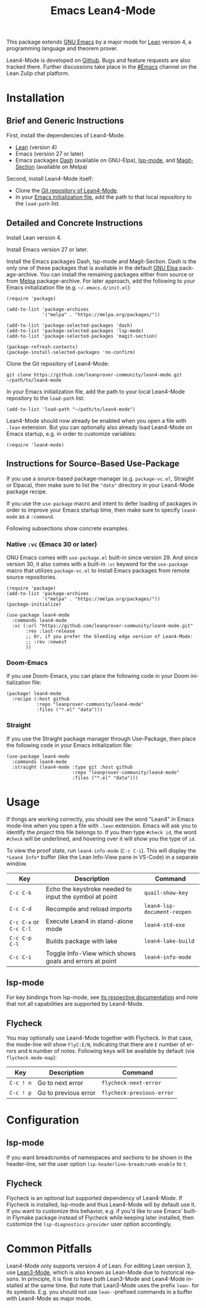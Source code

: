 #+title: Emacs Lean4-Mode
#+language: en
#+export_file_name: lean4-mode.texi
#+texinfo_dir_category: Emacs misc features
#+texinfo_dir_title: Lean4-Mode: (lean4-mode).
#+texinfo_dir_desc: Emacs major mode for Lean4 language

This package extends [[https://www.gnu.org/software/emacs/][GNU Emacs]] by a major mode for [[https://lean-lang.org][Lean]] version 4, a
programming language and theorem prover.

Lean4-Mode is developed on [[https://github.com/leanprover-community/lean4-mode][Github]].  Bugs and feature requests are also
tracked there.  Further discussions take place in the [[https://leanprover.zulipchat.com/#narrow/channel/468104-Emacs][#Emacs]] channel
on the Lean Zulip chat platform.

* Installation

** Brief and Generic Instructions

First, install the dependencies of Lean4-Mode:
- [[https://lean-lang.org/lean4/doc/setup.html][Lean]] (version 4)
- Emacs (version 27 or later)
- Emacs packages [[https://github.com/magnars/dash.el][Dash]] (available on GNU-Elpa), [[https://emacs-lsp.github.io/lsp-mode][lsp-mode]], and
  [[https://github.com/magit/magit/blob/main/lisp/magit-section.el][Magit-Section]] (available on Melpa)

Second, install Lean4-Mode itself:
- Clone the [[https://github.com/leanprover-community/lean4-mode][Git repository of Lean4-Mode]].
- In your [[https://www.gnu.org/software/emacs/manual/html_node/emacs/Init-File.html][Emacs initialization file]], add the path to that local
  repository to the ~load-path~ list.
# Note that (require 'lean4-mode) is not necessary when the user
# relies on autoloading and uses the default settings.

** Detailed and Concrete Instructions

Install Lean version 4.

Install Emacs version 27 or later.

Install the Emacs packages Dash, lsp-mode and Magit-Section.  Dash is
the only one of these packages that is available in the default [[https://elpa.gnu.org][GNU
Elpa]] package-archive.  You can install the remaining packages either
from source or from [[https://melpa.org/#/getting-started][Melpa]] package-archive.  For later approach, add
the following to your Emacs initialization file
(e.g. =~/.emacs.d/init.el=):

#+begin_src elisp
(require 'package)

(add-to-list 'package-archives
             '("melpa" . "https://melpa.org/packages/"))

(add-to-list 'package-selected-packages 'dash)
(add-to-list 'package-selected-packages 'lsp-mode)
(add-to-list 'package-selected-packages 'magit-section)

(package-refresh-contents)
(package-install-selected-packages 'no-confirm)
#+end_src

Clone the Git repository of Lean4-Mode:

#+begin_src shell
git clone https://github.com/leanprover-community/lean4-mode.git ~/path/to/lean4-mode
#+end_src

In your Emacs initialization file, add the path to your local
Lean4-Mode repository to the ~load-path~ list:
#+begin_src elisp
(add-to-list 'load-path "~/path/to/lean4-mode")
#+end_src

Lean4-Mode should now already be enabled when you open a file with
=.lean= extension.  But you can optionally also already load
Lean4-Mode on Emacs startup, e.g. in order to customize variables:
#+begin_src elisp
(require 'lean4-mode)
#+end_src

** Instructions for Source-Based Use-Package

If you use a source-based package-manager (e.g. =package-vc.el=,
Straight or Elpaca), then make sure to list the ="data"= directory in
your Lean4-Mode package recipe.

If you use the ~use-package~ macro and intent to defer loading of
packages in order to improve your Emacs startup time, then make sure
to specify ~lean4-mode~ as a =:command=.

Following subsections show concrete examples.

*** Native =:vc= (Emacs 30 or later)

GNU Emacs comes with =use-package.el= built-in since version 29.  And
since version 30, it also comes with a built-in =:vc= keyword for the
~use-package~ macro that utilizes =package-vc.el= to install Emacs
packages from remote source repositories.

#+begin_src elisp
(require 'package)
(add-to-list 'package-archives
             '("melpa" . "https://melpa.org/packages/"))
(package-initialize)

(use-package lean4-mode
  :commands lean4-mode
  :vc (:url "https://github.com/leanprover-community/lean4-mode.git"
       :rev :last-release
       ;; Or, if you prefer the bleeding edge version of Lean4-Mode:
       ;; :rev :newest
       ))
#+end_src

*** Doom-Emacs

If you use Doom-Emacs, you can place the following code in your Doom
initialization file:

#+begin_src elisp
(package! lean4-mode
  :recipe (:host github
           :repo "leanprover-community/lean4-mode"
           :files ("*.el" "data")))
#+end_src

*** Straight

If you use the Straight package manager through Use-Package, then
place the following code in your Emacs initialization file:

#+begin_src elisp
(use-package lean4-mode
  :commands lean4-mode
  :straight (lean4-mode :type git :host github
                        :repo "leanprover-community/lean4-mode"
                        :files ("*.el" "data")))
#+end_src

* Usage

If things are working correctly, you should see the word "Lean4" in
Emacs mode-line when you open a file with =.lean= extension.  Emacs
will ask you to identify the /project/ this file belongs to.  If you
then type =#check id=, the word =#check= will be underlined, and
hovering over it will show you the type of ~id~.

To view the proof state, run ~lean4-info-mode~ (=C-c C-i=).  This
will display the =*Lean4 Info*= buffer (like the Lean Info-View pane
in VS-Code) in a separate window.

| Key                    | Description                                            | Command                     |
|------------------------+--------------------------------------------------------+-----------------------------|
| =C-c C-k=              | Echo the keystroke needed to input the symbol at point | ~quail-show-key~            |
| =C-c C-d=              | Recompile and reload imports                           | ~lean4-lsp-document-reopen~ |
| =C-c C-x= or =C-c C-l= | Execute Lean4 in stand-alone mode                      | ~lean4-std-exe~             |
| =C-c C-p C-l=          | Builds package with lake                               | ~lean4-lake-build~          |
| =C-c C-i=              | Toggle Info-View which shows goals and errors at point | ~lean4-info-mode~           |

** lsp-mode

For key bindings from lsp-mode, see [[https://emacs-lsp.github.io/lsp-mode/page/keybindings/][its respective documentation]] and
note that not all capabilities are supported by Lean4-Mode.

** Flycheck

You may optionally use Lean4-Mode together with Flycheck.  In that
case, the mode-line will show =FlyC:E/N=, indicating that there are
=E= number of errors and =N= number of notes.  Following keys will be
available by default (via ~flycheck-mode-map~):

| Key       | Description          | Command                   |
|-----------+----------------------+---------------------------|
| =C-c ! n= | Go to next error     | ~flycheck-next-error~     |
| =C-c ! p= | Go to previous error | ~flycheck-previous-error~ |

* Configuration

** lsp-mode

If you want breadcrumbs of namespaces and sections to be shown in the
header-line, set the user option ~lsp-headerline-breadcrumb-enable~ to
~t~.

** Flycheck

Flycheck is an optional but supported dependency of Lean4-Mode.  If
Flycheck is installed, lsp-mode and thus Lean4-Mode will by default
use it.  If you want to customize this behavior, e.g. if you'd like to
use Emacs' built-in Flymake package instead of Flycheck while keeping
later installed, then customize the ~lsp-diagnostics-provider~ user
option accordingly.

* Common Pitfalls

Lean4-Mode only supports version 4 of Lean.  For editing Lean version
3, use [[https://github.com/leanprover/lean3-mode][Lean3-Mode]], which is also known as Lean-Mode due to historical
reasons.  In principle, it is fine to have both Lean3-Mode and
Lean4-Mode installed at the same time.  But note that Lean3-Mode uses
the prefix =lean-= for its symbols.  E.g. you should not use
=lean-=-prefixed commands in a buffer with Lean4-Mode as major mode.
